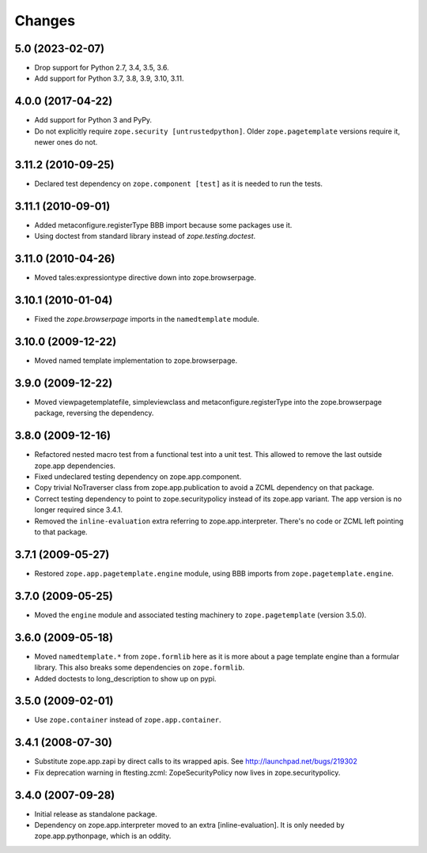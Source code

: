=======
Changes
=======

5.0 (2023-02-07)
----------------

- Drop support for Python 2.7, 3.4, 3.5, 3.6.

- Add support for Python 3.7, 3.8, 3.9, 3.10, 3.11.


4.0.0 (2017-04-22)
------------------

- Add support for Python 3 and PyPy.
- Do not explicitly require ``zope.security [untrustedpython]``. Older
  ``zope.pagetemplate`` versions require it, newer ones do not.

3.11.2 (2010-09-25)
-------------------

- Declared test dependency on ``zope.component [test]`` as it is needed to
  run the tests.

3.11.1 (2010-09-01)
-------------------

- Added metaconfigure.registerType BBB import because some packages use it.
- Using doctest from standard library instead of `zope.testing.doctest`.

3.11.0 (2010-04-26)
-------------------

- Moved tales:expressiontype directive down into zope.browserpage.

3.10.1 (2010-01-04)
-------------------

- Fixed the `zope.browserpage` imports in the ``namedtemplate`` module.

3.10.0 (2009-12-22)
-------------------

- Moved named template implementation to zope.browserpage.

3.9.0 (2009-12-22)
------------------

- Moved viewpagetemplatefile, simpleviewclass and metaconfigure.registerType
  into the zope.browserpage package, reversing the dependency.

3.8.0 (2009-12-16)
------------------

- Refactored nested macro test from a functional test into a unit test. This
  allowed to remove the last outside zope.app dependencies.

- Fixed undeclared testing dependency on zope.app.component.

- Copy trivial NoTraverser class from zope.app.publication to avoid a ZCML
  dependency on that package.

- Correct testing dependency to point to zope.securitypolicy instead of its
  zope.app variant. The app version is no longer required since 3.4.1.

- Removed the ``inline-evaluation`` extra referring to zope.app.interpreter.
  There's no code or ZCML left pointing to that package.

3.7.1 (2009-05-27)
------------------

- Restored ``zope.app.pagetemplate.engine`` module, using BBB imports from
  ``zope.pagetemplate.engine``.

3.7.0 (2009-05-25)
------------------

- Moved the ``engine`` module and associated testing machinery to
  ``zope.pagetemplate`` (version 3.5.0).

3.6.0 (2009-05-18)
------------------

* Moved ``namedtemplate.*`` from ``zope.formlib`` here as it is more
  about a page template engine than a formular library. This also
  breaks some dependencies on ``zope.formlib``.

* Added doctests to long_description to show up on pypi.

3.5.0 (2009-02-01)
------------------

* Use ``zope.container`` instead of ``zope.app.container``.

3.4.1 (2008-07-30)
------------------

* Substitute zope.app.zapi by direct calls to its wrapped apis.
  See http://launchpad.net/bugs/219302

* Fix deprecation warning in ftesting.zcml: ZopeSecurityPolicy now lives in
  zope.securitypolicy.

3.4.0 (2007-09-28)
------------------

* Initial release as standalone package.

* Dependency on zope.app.interpreter moved to an extra
  [inline-evaluation].  It is only needed by zope.app.pythonpage,
  which is an oddity.
